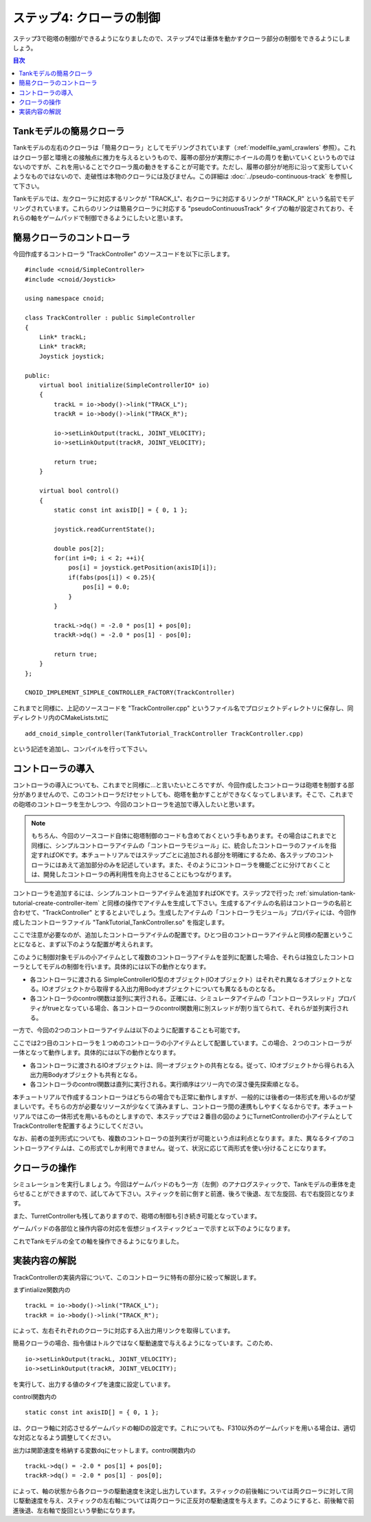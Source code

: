 
ステップ4: クローラの制御
=========================

ステップ3で砲塔の制御ができるようになりましたので、ステップ4では車体を動かすクローラ部分の制御をできるようにしましょう。

.. contents:: 目次
   :local:
   :depth: 2

.. highlight:: C++
   :linenothreshold: 7

Tankモデルの簡易クローラ
------------------------

Tankモデルの左右のクローラは「簡易クローラ」としてモデリングされています（:ref:`modelfile_yaml_crawlers` 参照）。これはクローラ部と環境との接触点に推力を与えるというもので、履帯の部分が実際にホイールの周りを動いていくというものではないのですが、これを用いることでクローラ風の動きをすることが可能です。ただし、履帯の部分が地形に沿って変形していくようなものではないので、走破性は本物のクローラには及びません。この詳細は :doc:`../pseudo-continuous-track` を参照して下さい。

Tankモデルでは、左クローラに対応するリンクが "TRACK_L"、右クローラに対応するリンクが "TRACK_R" という名前でモデリングされています。これらのリンクは簡易クローラに対応する "pseudoContinuousTrack" タイプの軸が設定されており、それらの軸をゲームパッドで制御できるようにしたいと思います。

簡易クローラのコントローラ
--------------------------

今回作成するコントローラ "TrackController" のソースコードを以下に示します。 ::

 #include <cnoid/SimpleController>
 #include <cnoid/Joystick>
 
 using namespace cnoid;
 
 class TrackController : public SimpleController
 {
     Link* trackL;
     Link* trackR;
     Joystick joystick;
 
 public:
     virtual bool initialize(SimpleControllerIO* io)
     {
         trackL = io->body()->link("TRACK_L");
         trackR = io->body()->link("TRACK_R");
 
         io->setLinkOutput(trackL, JOINT_VELOCITY);
         io->setLinkOutput(trackR, JOINT_VELOCITY);
 
         return true;
     }
 
     virtual bool control()
     {
         static const int axisID[] = { 0, 1 };
         
         joystick.readCurrentState();
 
         double pos[2];
         for(int i=0; i < 2; ++i){
             pos[i] = joystick.getPosition(axisID[i]);
             if(fabs(pos[i]) < 0.25){
                 pos[i] = 0.0;
             }
         }
 
         trackL->dq() = -2.0 * pos[1] + pos[0];
         trackR->dq() = -2.0 * pos[1] - pos[0];
 
         return true;
     }
 };
 
 CNOID_IMPLEMENT_SIMPLE_CONTROLLER_FACTORY(TrackController)

これまでと同様に、上記のソースコードを "TrackController.cpp" というファイル名でプロジェクトディレクトリに保存し、同ディレクトリ内のCMakeLists.txtに ::

 add_cnoid_simple_controller(TankTutorial_TrackController TrackController.cpp)   

という記述を追加し、コンパイルを行って下さい。
 
コントローラの導入
------------------

コントローラの導入についても、これまでと同様に…と言いたいところですが、今回作成したコントローラは砲塔を制御する部分がありませんので、このコントローラだけセットしても、砲塔を動かすことができなくなってしまいます。そこで、これまでの砲塔のコントローラを生かしつつ、今回のコントローラを追加で導入したいと思います。

.. note:: もちろん、今回のソースコード自体に砲塔制御のコードも含めておくという手もあります。その場合はこれまでと同様に、シンプルコントローラアイテムの「コントローラモジュール」に、統合したコントローラのファイルを指定すればOKです。本チュートリアルではステップごとに追加される部分を明確にするため、各ステップのコントローラにはあえて追加部分のみを記述しています。また、そのようにコントローラを機能ごとに分けておくことは、開発したコントローラの再利用性を向上させることにもつながります。

コントローラを追加するには、シンプルコントローラアイテムを追加すればOKです。ステップ2で行った :ref:`simulation-tank-tutorial-create-controller-item` と同様の操作でアイテムを生成して下さい。生成するアイテムの名前はコントローラの名前と合わせて、"TrackController" とするとよいでしょう。生成したアイテムの「コントローラモジュール」プロパティには、今回作成したコントローラファイル "TankTutorial_TankController.so" を指定します。

ここで注意が必要なのが、追加したコントローラアイテムの配置です。ひとつ目のコントローラアイテムと同様の配置ということになると、まず以下のような配置が考えられます。

.. image:: images/trackcontrolleritem1.png

このように制御対象モデルの小アイテムとして複数のコントローラアイテムを並列に配置した場合、それらは独立したコントローラとしてモデルの制御を行います。具体的には以下の動作となります。

* 各コントローラに渡される SimpleControllerIO型のオブジェクト(IOオブジェクト）はそれぞれ異なるオブジェクトとなる。IOオブジェクトから取得する入出力用Bodyオブジェクトについても異なるものとなる。

* 各コントローラのcontrol関数は並列に実行される。正確には、シミュレータアイテムの「コントローラスレッド」プロパティがtrueとなっている場合、各コントローラのcontrol関数用に別スレッドが割り当てられて、それらが並列実行される。

一方で、今回の2つのコントローラアイテムは以下のように配置することも可能です。

.. image:: images/trackcontrolleritem2.png

ここでは2つ目のコントローラを１つめのコントローラの小アイテムとして配置しています。この場合、２つのコントローラが一体となって動作します。具体的には以下の動作となります。

* 各コントローラに渡されるIOオブジェクトは、同一オブジェクトの共有となる。従って、IOオブジェクトから得られる入出力用Bodyオブジェクトも共有となる。

* 各コントローラのcontrol関数は直列に実行される。実行順序はツリー内での深さ優先探索順となる。

本チュートリアルで作成するコントローラはどちらの場合でも正常に動作しますが、一般的には後者の一体形式を用いるのが望ましいです。そちらの方が必要なリソースが少なくて済みますし、コントローラ間の連携もしやすくなるからです。本チュートリアルではこの一体形式を用いるものとしますので、本ステップでは２番目の図のようにTurnetControllerの小アイテムとしてTrackControllerを配置するようにしてください。

なお、前者の並列形式についても、複数のコントローラの並列実行が可能という点は利点となります。また、異なるタイプのコントローラアイテムは、この形式でしか利用できません。従って、状況に応じて両形式を使い分けることになります。

クローラの操作
--------------

シミュレーションを実行しましょう。今回はゲームパッドのもう一方（左側）のアナログスティックで、Tankモデルの車体を走らせることができますので、試してみて下さい。スティックを前に倒すと前進、後ろで後退、左で左旋回、右で右旋回となります。

また、TurretControllerも残してありますので、砲塔の制御も引き続き可能となっています。

ゲームパッドの各部位と操作内容の対応を仮想ジョイスティックビューで示すと以下のようになります。

.. image:: images/joystickview-step4.png

これでTankモデルの全ての軸を操作できるようになりました。

実装内容の解説
--------------

TrackControllerの実装内容について、このコントローラに特有の部分に絞って解説します。

まずintialize関数内の ::

 trackL = io->body()->link("TRACK_L");
 trackR = io->body()->link("TRACK_R");

によって、左右それぞれのクローラに対応する入出力用リンクを取得しています。

簡易クローラの場合、指令値はトルクではなく駆動速度で与えるようになっています。このため、 ::

 io->setLinkOutput(trackL, JOINT_VELOCITY);
 io->setLinkOutput(trackR, JOINT_VELOCITY);
  
を実行して、出力する値のタイプを速度に設定しています。

control関数内の ::

 static const int axisID[] = { 0, 1 };

は、クローラ軸に対応させるゲームパッドの軸IDの設定です。これについても、F310以外のゲームパッドを用いる場合は、適切な対応となるよう調整してください。

出力は関節速度を格納する変数dqにセットします。control関数内の ::

 trackL->dq() = -2.0 * pos[1] + pos[0];
 trackR->dq() = -2.0 * pos[1] - pos[0];

によって、軸の状態から各クローラの駆動速度を決定し出力しています。スティックの前後軸については両クローラに対して同じ駆動速度を与え、スティックの左右軸については両クローラに正反対の駆動速度を与えます。このようにすると、前後軸で前進後退、左右軸で旋回という挙動になります。
